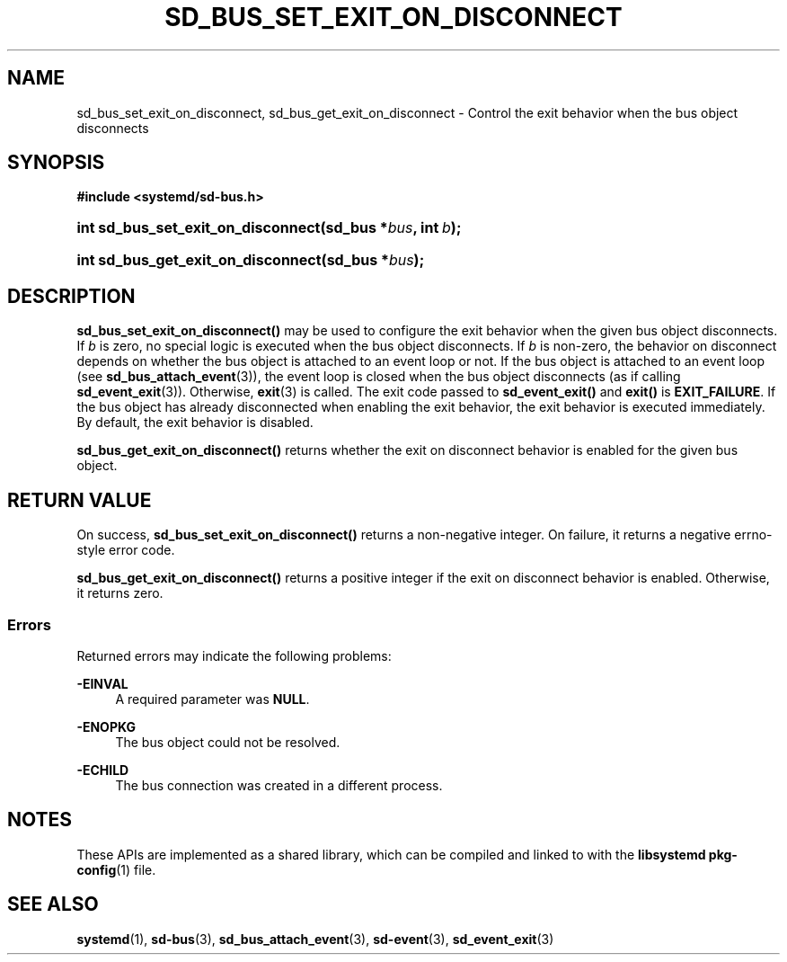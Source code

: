 '\" t
.TH "SD_BUS_SET_EXIT_ON_DISCONNECT" "3" "" "systemd 248" "sd_bus_set_exit_on_disconnect"
.\" -----------------------------------------------------------------
.\" * Define some portability stuff
.\" -----------------------------------------------------------------
.\" ~~~~~~~~~~~~~~~~~~~~~~~~~~~~~~~~~~~~~~~~~~~~~~~~~~~~~~~~~~~~~~~~~
.\" http://bugs.debian.org/507673
.\" http://lists.gnu.org/archive/html/groff/2009-02/msg00013.html
.\" ~~~~~~~~~~~~~~~~~~~~~~~~~~~~~~~~~~~~~~~~~~~~~~~~~~~~~~~~~~~~~~~~~
.ie \n(.g .ds Aq \(aq
.el       .ds Aq '
.\" -----------------------------------------------------------------
.\" * set default formatting
.\" -----------------------------------------------------------------
.\" disable hyphenation
.nh
.\" disable justification (adjust text to left margin only)
.ad l
.\" -----------------------------------------------------------------
.\" * MAIN CONTENT STARTS HERE *
.\" -----------------------------------------------------------------
.SH "NAME"
sd_bus_set_exit_on_disconnect, sd_bus_get_exit_on_disconnect \- Control the exit behavior when the bus object disconnects
.SH "SYNOPSIS"
.sp
.ft B
.nf
#include <systemd/sd\-bus\&.h>
.fi
.ft
.HP \w'int\ sd_bus_set_exit_on_disconnect('u
.BI "int sd_bus_set_exit_on_disconnect(sd_bus\ *" "bus" ", int\ " "b" ");"
.HP \w'int\ sd_bus_get_exit_on_disconnect('u
.BI "int sd_bus_get_exit_on_disconnect(sd_bus\ *" "bus" ");"
.SH "DESCRIPTION"
.PP
\fBsd_bus_set_exit_on_disconnect()\fR
may be used to configure the exit behavior when the given bus object disconnects\&. If
\fIb\fR
is zero, no special logic is executed when the bus object disconnects\&. If
\fIb\fR
is non\-zero, the behavior on disconnect depends on whether the bus object is attached to an event loop or not\&. If the bus object is attached to an event loop (see
\fBsd_bus_attach_event\fR(3)), the event loop is closed when the bus object disconnects (as if calling
\fBsd_event_exit\fR(3))\&. Otherwise,
\fBexit\fR(3)
is called\&. The exit code passed to
\fBsd_event_exit()\fR
and
\fBexit()\fR
is
\fBEXIT_FAILURE\fR\&. If the bus object has already disconnected when enabling the exit behavior, the exit behavior is executed immediately\&. By default, the exit behavior is disabled\&.
.PP
\fBsd_bus_get_exit_on_disconnect()\fR
returns whether the exit on disconnect behavior is enabled for the given bus object\&.
.SH "RETURN VALUE"
.PP
On success,
\fBsd_bus_set_exit_on_disconnect()\fR
returns a non\-negative integer\&. On failure, it returns a negative errno\-style error code\&.
.PP
\fBsd_bus_get_exit_on_disconnect()\fR
returns a positive integer if the exit on disconnect behavior is enabled\&. Otherwise, it returns zero\&.
.SS "Errors"
.PP
Returned errors may indicate the following problems:
.PP
\fB\-EINVAL\fR
.RS 4
A required parameter was
\fBNULL\fR\&.
.RE
.PP
\fB\-ENOPKG\fR
.RS 4
The bus object could not be resolved\&.
.RE
.PP
\fB\-ECHILD\fR
.RS 4
The bus connection was created in a different process\&.
.RE
.SH "NOTES"
.PP
These APIs are implemented as a shared library, which can be compiled and linked to with the
\fBlibsystemd\fR\ \&\fBpkg-config\fR(1)
file\&.
.SH "SEE ALSO"
.PP
\fBsystemd\fR(1),
\fBsd-bus\fR(3),
\fBsd_bus_attach_event\fR(3),
\fBsd-event\fR(3),
\fBsd_event_exit\fR(3)
